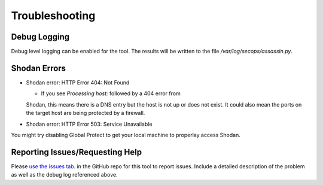===============
Troubleshooting
===============

Debug Logging
-------------

Debug level logging can be enabled for the tool. The results
will be written to the file `/var/log/secops/assassin.py`. 

Shodan Errors
-------------

- Shodan error: HTTP Error 404: Not Found

  - If you see `Processing host:` followed by a 404 error from 
  Shodan, this means there is a DNS entry but the host is not up 
  or does not exist. It could also mean the ports on the target
  host are being protected by a firewall.

- Shodan error: HTTP Error 503: Service Unavailable

You might try disabling Global Protect to get your local
machine to properlay access Shodan.


Reporting Issues/Requesting Help
--------------------------------

Please `use the issues tab`_. in the GitHub repo for this tool 
to report issues. Include a detailed description of the problem
as well as the debug log referenced above. 

.. _use the issues tab: https://github.com/wwce/Assassin/issues
